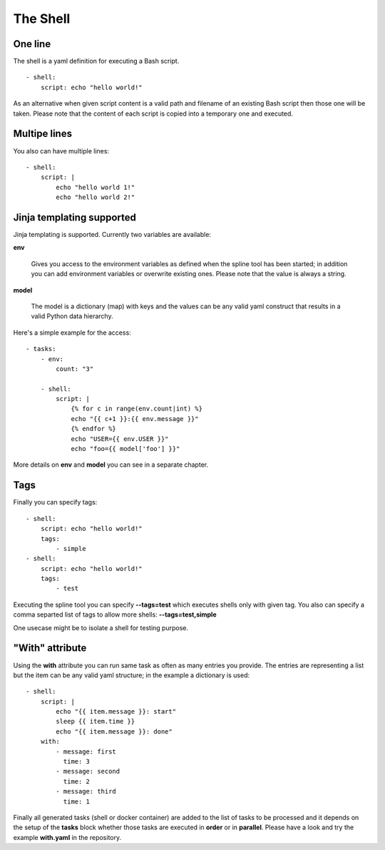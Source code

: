 The Shell
=========

One line
--------
The shell is a yaml definition for executing a Bash script.

::

    - shell:
        script: echo "hello world!"

As an alternative when given script content is a valid path and filename
of an existing Bash script then those one will be taken. Please note
that the content of each script is copied into a temporary one and executed.

Multipe lines
-------------
You also can have multiple lines:

::

    - shell:
        script: |
            echo "hello world 1!"
            echo "hello world 2!"

Jinja templating supported
--------------------------
Jinja templating is supported. Currently two variables
are available:

**env**

  Gives you access to the environment variables as defined when the
  spline tool has been started; in addition you can add environment
  variables or overwrite existing ones. Please note that the value
  is always a string.

**model**

  The model is a dictionary (map) with keys and the values can be
  any valid yaml construct that results in a valid Python data
  hierarchy.

Here's a simple example for the access:

::

    - tasks:
        - env:
            count: "3"

        - shell:
            script: |
                {% for c in range(env.count|int) %}
                echo "{{ c+1 }}:{{ env.message }}"
                {% endfor %}
                echo "USER={{ env.USER }}"
                echo "foo={{ model['foo'] }}"


More details on **env** and **model** you can see in a separate chapter.

Tags
----
Finally you can specify tags:

::

    - shell:
        script: echo "hello world!"
        tags:
            - simple
    - shell:
        script: echo "hello world!"
        tags:
            - test

Executing the spline tool you can specify **--tags=test** which
executes shells only with given tag. You also can specify a
comma separted list of tags to allow more shells: **--tags=test,simple**

One usecase might be to isolate a shell for testing purpose.

"With" attribute
----------------
Using the **with** attribute you can run same task as often as many entries you provide.
The entries are representing a list but the item can be any valid yaml structure; in the
example a dictionary is used:

::

    - shell:
        script: |
            echo "{{ item.message }}: start"
            sleep {{ item.time }}
            echo "{{ item.message }}: done"
        with:
            - message: first
              time: 3
            - message: second
              time: 2
            - message: third
              time: 1

Finally all generated tasks (shell or docker container) are added to the
list of tasks to be processed and it depends on the setup of the **tasks**
block whether those tasks are executed in **order** or in **parallel**.
Please have a look and try the example **with.yaml** in the repository.
